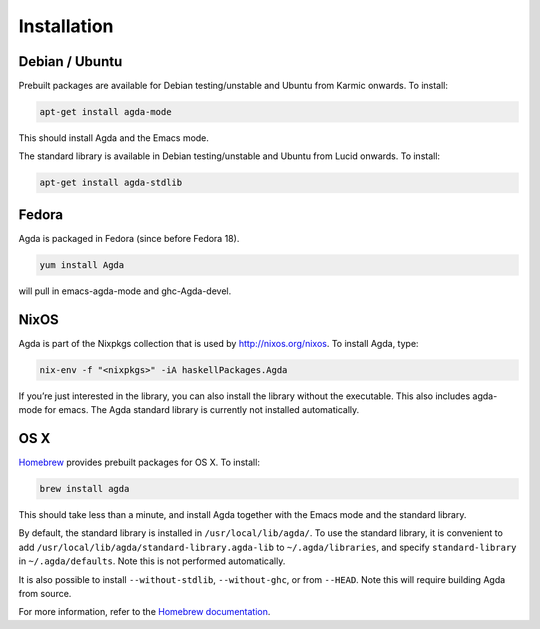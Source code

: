 .. _installation:

************
Installation
************

Debian / Ubuntu
---------------

Prebuilt packages are available for Debian testing/unstable and Ubuntu from Karmic onwards. To install:

.. code-block:: bash

  apt-get install agda-mode

This should install Agda and the Emacs mode.

The standard library is available in Debian testing/unstable and Ubuntu from Lucid onwards. To install:

.. code-block:: bash

  apt-get install agda-stdlib

Fedora
------

Agda is packaged in Fedora (since before Fedora 18).

.. code-block:: bash

  yum install Agda

will pull in emacs-agda-mode and ghc-Agda-devel.

NixOS
-----

Agda is part of the Nixpkgs collection that is used by http://nixos.org/nixos. To install Agda, type:

.. code-block:: bash

  nix-env -f "<nixpkgs>" -iA haskellPackages.Agda

If you’re just interested in the library, you can also install the library without the executable. This also includes agda-mode for emacs. The Agda standard library is currently not installed automatically.

OS X
----

`Homebrew <http://brew.sh>`_ provides prebuilt packages for OS X.  To install:

.. code-block:: bash

  brew install agda

This should take less than a minute, and install Agda together with the Emacs mode and the standard library.

By default, the standard library is installed in ``/usr/local/lib/agda/``.  To use the standard library, it is convenient to add ``/usr/local/lib/agda/standard-library.agda-lib`` to ``~/.agda/libraries``, and specify ``standard-library`` in ``~/.agda/defaults``.  Note this is not performed automatically.

It is also possible to install ``--without-stdlib``, ``--without-ghc``, or from ``--HEAD``.  Note this will require building Agda from source.

For more information, refer to the `Homebrew documentation <http://git.io/brew-docs>`_.
